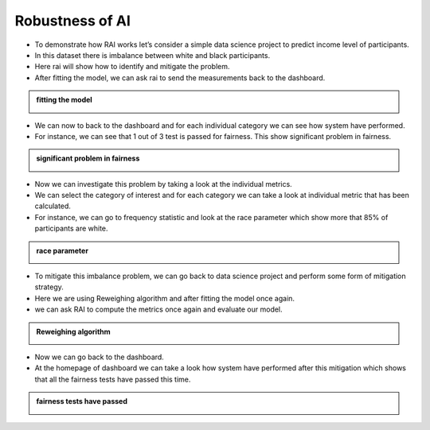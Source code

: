 .. _Robustness of AI:


====================
**Robustness of AI**
====================

- To demonstrate how RAI works let’s consider a simple data science project to predict income level of participants.
- In this dataset there is imbalance between white and black participants.
- Here rai will show how to identify and mitigate the problem.
- After fitting the model, we can ask rai to send the measurements back to the dashboard.


.. container:: toggle, toggle-hidden

    .. admonition:: fitting the model

        .. image::  /images/rai_demo_2_Moment.png



- We can now to back to the dashboard and for each individual category we can see how system have performed.
- For instance, we can see that 1 out of 3 test is passed for fairness. This show significant problem in fairness.

.. container:: toggle, toggle-hidden

    .. admonition:: significant problem in fairness

        .. image::  /images/rai_demo_2.2_Moment.png


- Now we can investigate this problem by taking a look at the individual metrics.
- We can select the category of interest and for each category we can take a look at individual metric that has been calculated. 
- For instance, we can go to frequency statistic and look at the race parameter which show more that 85% of participants are white.

.. container:: toggle, toggle-hidden

    .. admonition:: race parameter

        .. image::  /images/rai_demo_3_Moment.png


- To mitigate this imbalance problem, we can go back to data science project and perform some form of mitigation strategy. 
- Here we are using Reweighing algorithm and after fitting the model once again.
- we can ask RAI to compute the metrics once again and evaluate our model.

.. container:: toggle, toggle-hidden

    .. admonition:: Reweighing algorithm

        .. image::  /images/rai_demo_4_Moment.png

- Now we can go back to the dashboard. 
- At the homepage of dashboard we can take a look how system have performed after this mitigation which shows that all the fairness tests have passed this time.


.. container:: toggle, toggle-hidden

    .. admonition:: fairness tests have passed

        .. image::  /images/rai_demo_5_Moment.png